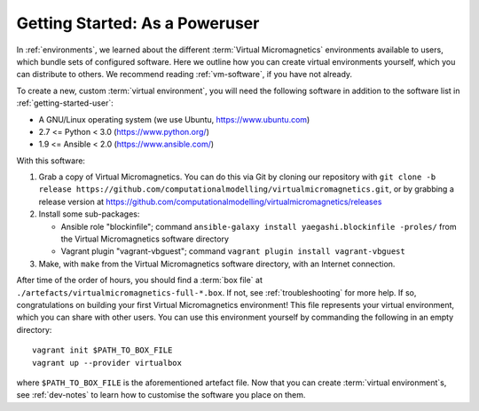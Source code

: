 .. _getting-started-poweruser:

Getting Started: As a Poweruser
===============================

In :ref:`environments`, we learned about the different :term:`Virtual
Micromagnetics` environments available to users, which bundle sets of
configured software. Here we outline how you can create virtual environments
yourself, which you can distribute to others. We recommend reading
:ref:`vm-software`, if you have not already.

To create a new, custom :term:`virtual environment`, you will need the
following software in addition to the software list in
:ref:`getting-started-user`:

- A GNU/Linux operating system (we use Ubuntu, https://www.ubuntu.com)
- 2.7 <= Python < 3.0 (https://www.python.org/)
- 1.9 <= Ansible < 2.0 (https://www.ansible.com/)

With this software:

1. Grab a copy of Virtual Micromagnetics. You can do this via Git by cloning
   our repository with ``git clone -b release
   https://github.com/computationalmodelling/virtualmicromagnetics.git``, or by
   grabbing a release version at
   https://github.com/computationalmodelling/virtualmicromagnetics/releases

2. Install some sub-packages:

   - Ansible role "blockinfile"; command ``ansible-galaxy install
     yaegashi.blockinfile -proles/`` from the Virtual Micromagnetics software
     directory

   - Vagrant plugin "vagrant-vbguest"; command ``vagrant plugin install
     vagrant-vbguest``

3. Make, with ``make`` from the Virtual Micromagnetics software directory, with
   an Internet connection.

After time of the order of hours, you should find a :term:`box file` at
``./artefacts/virtualmicromagnetics-full-*.box``. If not, see
:ref:`troubleshooting` for more help. If so, congratulations on building your
first Virtual Micromagnetics environment! This file represents your virtual
environment, which you can share with other users. You can use this environment
yourself by commanding the following in an empty directory::

 vagrant init $PATH_TO_BOX_FILE
 vagrant up --provider virtualbox

where ``$PATH_TO_BOX_FILE`` is the aforementioned artefact file. Now that you
can create :term:`virtual environment`\s, see :ref:`dev-notes` to learn how to
customise the software you place on them.
